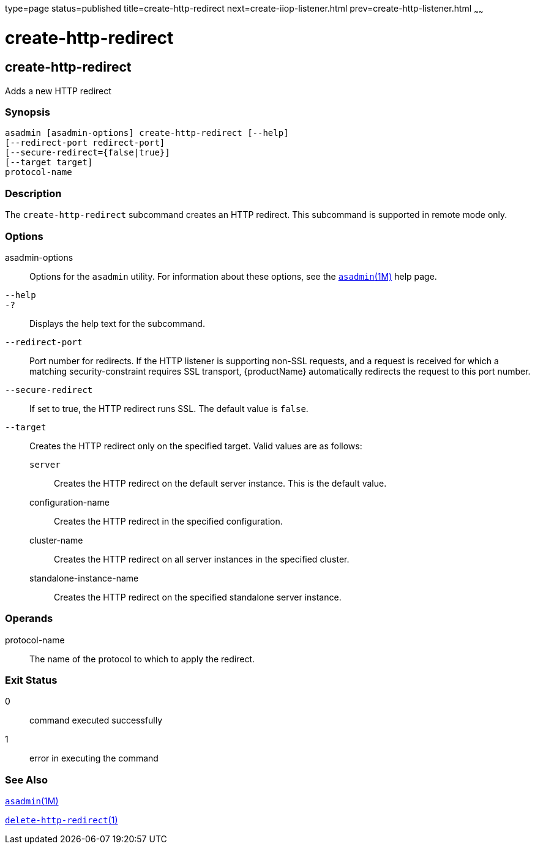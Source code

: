 type=page
status=published
title=create-http-redirect
next=create-iiop-listener.html
prev=create-http-listener.html
~~~~~~

= create-http-redirect

[[create-http-redirect]]

== create-http-redirect

Adds a new HTTP redirect

=== Synopsis

[source]
----
asadmin [asadmin-options] create-http-redirect [--help]
[--redirect-port redirect-port]
[--secure-redirect={false|true}]
[--target target]
protocol-name
----

=== Description

The `create-http-redirect` subcommand creates an HTTP redirect. This
subcommand is supported in remote mode only.

=== Options

asadmin-options::
  Options for the `asadmin` utility. For information about these
  options, see the xref:asadmin.adoc#asadmin[`asadmin`(1M)] help page.
`--help`::
`-?`::
  Displays the help text for the subcommand.
`--redirect-port`::
  Port number for redirects. If the HTTP listener is supporting non-SSL
  requests, and a request is received for which a matching
  security-constraint requires SSL transport, {productName}
  automatically redirects the request to this port number.
`--secure-redirect`::
  If set to true, the HTTP redirect runs SSL. The default value is
  `false`.
`--target`::
  Creates the HTTP redirect only on the specified target. Valid values
  are as follows:
+
  `server`;;
    Creates the HTTP redirect on the default server instance. This is
    the default value.
  configuration-name;;
    Creates the HTTP redirect in the specified configuration.
  cluster-name;;
    Creates the HTTP redirect on all server instances in the specified
    cluster.
  standalone-instance-name;;
    Creates the HTTP redirect on the specified standalone server
    instance.

=== Operands

protocol-name::
  The name of the protocol to which to apply the redirect.

=== Exit Status

0::
  command executed successfully
1::
  error in executing the command

=== See Also

xref:asadmin.adoc#asadmin[`asadmin`(1M)]

xref:delete-http-redirect.adoc#delete-http-redirect[`delete-http-redirect`(1)]


